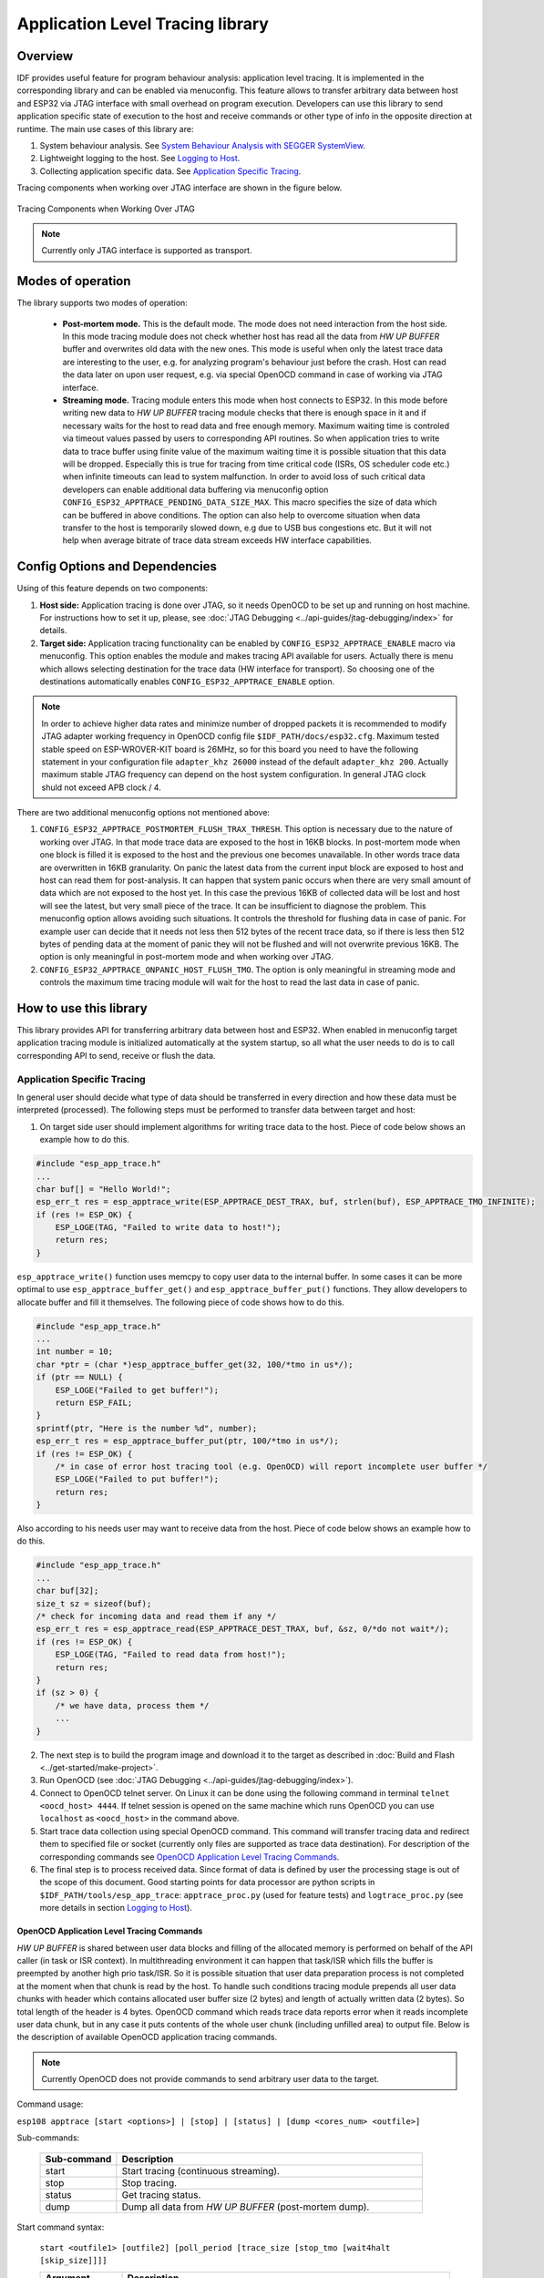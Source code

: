 Application Level Tracing library
=================================

Overview
--------

IDF provides useful feature for program behaviour analysis: application level tracing. It is implemented in the corresponding library and can be enabled via menuconfig. This feature allows to transfer arbitrary data between host and ESP32 via JTAG interface with small overhead on program execution.
Developers can use this library to send application specific state of execution to the host and receive commands or other type of info in the opposite direction at runtime. The main use cases of this library are:

1. System behaviour analysis. See `System Behaviour Analysis with SEGGER SystemView`_.
2. Lightweight logging to the host. See `Logging to Host`_.
3. Collecting application specific data. See `Application Specific Tracing`_.

Tracing components when working over JTAG interface are shown in the figure below.

.. figure:: ../_static/app_trace/overview.png
    :align: center
    :alt: Tracing Components when Working Over JTAG
    :figclass: align-center

    Tracing Components when Working Over JTAG

.. note::

    Currently only JTAG interface is supported as transport.

Modes of operation
------------------

The library supports two modes of operation:

 - **Post-mortem mode.** This is the default mode. The mode does not need interaction from the host side. In this mode tracing module does not check whether host has read all the data from *HW UP BUFFER* buffer and overwrites old data with the new ones. This mode is useful when only the latest trace data are interesting to the user, e.g. for analyzing program's behaviour just before the crash. Host can read the data later on upon user request, e.g. via special OpenOCD command in case of working via JTAG interface.
 - **Streaming mode.** Tracing module enters this mode when host connects to ESP32. In this mode before writing new data to *HW UP BUFFER* tracing module checks that there is enough space in it and if necessary waits for the host to read data and free enough memory. Maximum waiting time is controled via timeout values passed by users to corresponding API routines. So when application tries to write data to trace buffer using finite value of the maximum waiting time it is possible situation that this data will be dropped. Especially this is true for tracing from time critical code (ISRs, OS scheduler code etc.) when infinite timeouts can lead to system malfunction. In order to avoid loss of such critical data developers can enable additional data buffering via menuconfig option ``CONFIG_ESP32_APPTRACE_PENDING_DATA_SIZE_MAX``. This macro specifies the size of data which can be buffered in above conditions. The option can also help to overcome situation when data transfer to the host is temporarily slowed down, e.g due to USB bus congestions etc. But it will not help when average bitrate of trace data stream exceeds HW interface capabilities.

Config Options and Dependencies
-------------------------------

Using of this feature depends on two components:

1. **Host side:** Application tracing is done over JTAG, so it needs OpenOCD to be set up and running on host machine. For instructions how to set it up, please, see :doc:`JTAG Debugging <../api-guides/jtag-debugging/index>` for details.
2. **Target side:** Application tracing functionality can be enabled by ``CONFIG_ESP32_APPTRACE_ENABLE`` macro via menuconfig. This option enables the module and makes tracing API available for users. Actually there is menu which allows selecting destination for the trace data (HW interface for transport). So choosing one of the destinations automatically enables ``CONFIG_ESP32_APPTRACE_ENABLE`` option.

.. note::

    In order to achieve higher data rates and minimize number of dropped packets it is recommended to modify JTAG adapter working frequency in OpenOCD config file ``$IDF_PATH/docs/esp32.cfg``. Maximum tested stable speed on ESP-WROVER-KIT board is 26MHz, so for this board you need to have the following statement in your configuration file ``adapter_khz 26000`` instead of the default ``adapter_khz 200``. Actually maximum stable JTAG frequency can depend on the host system configuration. In general JTAG clock shuld not exceed APB clock / 4.

There are two additional menuconfig options not mentioned above:

1. ``CONFIG_ESP32_APPTRACE_POSTMORTEM_FLUSH_TRAX_THRESH``. This option is necessary due to the nature of working over JTAG. In that mode trace data are exposed to the host in 16KB blocks. In post-mortem mode when one block is filled it is exposed to the host and the previous one becomes unavailable. In other words trace data are overwritten in 16KB granularity. On panic the latest data from the current input block are exposed to host and host can read them for post-analysis. It can happen that system panic occurs when there are very small amount of data which are not exposed to the host yet. In this case the previous 16KB of collected data will be lost and host will see the latest, but very small piece of the trace. It can be insufficient to diagnose the problem. This menuconfig option allows avoiding such situations. It controls the threshold for flushing data in case of panic. For example user can decide that it needs not less then 512 bytes of the recent trace data, so if there is less then 512 bytes of pending data at the moment of panic they will not be flushed and will not overwrite previous 16KB. The option is only meaningful in post-mortem mode and when working over JTAG.
2. ``CONFIG_ESP32_APPTRACE_ONPANIC_HOST_FLUSH_TMO``. The option is only meaningful in streaming mode and controls the maximum time tracing module will wait for the host to read the last data in case of panic.


How to use this library
-----------------------

This library provides API for transferring arbitrary data between host and ESP32. When enabled in menuconfig target application tracing module is initialized automatically at the system startup, so all what the user needs to do is to call corresponding API to send, receive or flush the data.

Application Specific Tracing
^^^^^^^^^^^^^^^^^^^^^^^^^^^^

In general user should decide what type of data should be transferred in every direction and how these data must be interpreted (processed). The following steps must be performed to transfer data between target and host:

1. On target side user should implement algorithms for writing trace data to the host. Piece of code below shows an example how to do this.

.. code-block:: c

    #include "esp_app_trace.h"
    ...
    char buf[] = "Hello World!";
    esp_err_t res = esp_apptrace_write(ESP_APPTRACE_DEST_TRAX, buf, strlen(buf), ESP_APPTRACE_TMO_INFINITE);
    if (res != ESP_OK) {
        ESP_LOGE(TAG, "Failed to write data to host!");
        return res;
    }

``esp_apptrace_write()`` function uses memcpy to copy user data to the internal buffer. In some cases it can be more optimal to use ``esp_apptrace_buffer_get()`` and ``esp_apptrace_buffer_put()`` functions. They allow developers to allocate buffer and fill it themselves. The following piece of code shows how to do this.

.. code-block:: c

    #include "esp_app_trace.h"
    ...
    int number = 10;
    char *ptr = (char *)esp_apptrace_buffer_get(32, 100/*tmo in us*/);
    if (ptr == NULL) {
        ESP_LOGE("Failed to get buffer!");
        return ESP_FAIL;
    }
    sprintf(ptr, "Here is the number %d", number);
    esp_err_t res = esp_apptrace_buffer_put(ptr, 100/*tmo in us*/);
    if (res != ESP_OK) {
        /* in case of error host tracing tool (e.g. OpenOCD) will report incomplete user buffer */
        ESP_LOGE("Failed to put buffer!");
        return res;
    }

Also according to his needs user may want to receive data from the host. Piece of code below shows an example how to do this.

.. code-block:: c

    #include "esp_app_trace.h"
    ...
    char buf[32];
    size_t sz = sizeof(buf);
    /* check for incoming data and read them if any */
    esp_err_t res = esp_apptrace_read(ESP_APPTRACE_DEST_TRAX, buf, &sz, 0/*do not wait*/);
    if (res != ESP_OK) {
        ESP_LOGE(TAG, "Failed to read data from host!");
        return res;
    }
    if (sz > 0) {
        /* we have data, process them */
        ...
    }

2. The next step is to build the program image and download it to the target as described in :doc:`Build and Flash <../get-started/make-project>`.
3. Run OpenOCD (see :doc:`JTAG Debugging <../api-guides/jtag-debugging/index>`).
4. Connect to OpenOCD telnet server. On Linux it can be done using the following command in terminal ``telnet <oocd_host> 4444``. If telnet session is opened on the same machine which runs OpenOCD you can use ``localhost`` as ``<oocd_host>`` in the command above.
5. Start trace data collection using special OpenOCD command. This command will transfer tracing data and redirect them to specified file or socket (currently only files are supported as trace data destination). For description of the corresponding commands see `OpenOCD Application Level Tracing Commands`_.
6. The final step is to process received data. Since format of data is defined by user the processing stage is out of the scope of this document. Good starting points for data processor are python scripts in ``$IDF_PATH/tools/esp_app_trace``: ``apptrace_proc.py`` (used for feature tests) and ``logtrace_proc.py`` (see more details in section `Logging to Host`_).

OpenOCD Application Level Tracing Commands
""""""""""""""""""""""""""""""""""""""""""

*HW UP BUFFER* is shared between user data blocks and filling of the allocated memory is performed on behalf of the API caller (in task or ISR context). In multithreading environment it can happen that task/ISR which fills the buffer is preempted by another high prio task/ISR. So it is possible situation that user data preparation process is not completed at the moment when that chunk is read by the host. To handle such conditions tracing module prepends all user data chunks with header which contains allocated user buffer size (2 bytes) and length of actually written data (2 bytes). So total length of the header is 4 bytes. OpenOCD command which reads trace data reports error when it reads incomplete user data chunk, but in any case it puts contents of the whole user chunk (including unfilled area) to output file.
Below is the description of available OpenOCD application tracing commands.

.. note::

    Currently OpenOCD does not provide commands to send arbitrary user data to the target.

Command usage:

``esp108 apptrace [start <options>] | [stop] | [status] | [dump <cores_num> <outfile>]``

Sub-commands:

  .. list-table::
    :widths: 20 80
    :header-rows: 1

    * - Sub-command
      - Description
    * - start
      - Start tracing (continuous streaming).
    * - stop
      - Stop tracing.
    * - status
      - Get tracing status.
    * - dump
      - Dump all data from *HW UP BUFFER* (post-mortem dump).

Start command syntax:

  ``start <outfile1> [outfile2] [poll_period [trace_size [stop_tmo [wait4halt [skip_size]]]]``

  .. list-table::
    :widths: 20 80
    :header-rows: 1

    * - Argument
      - Description
    * - outfile1
      - Path to file to save data from PRO CPU. This argument should have the following format: ``file://path/to/file``.
    * - outfile2
      - Path to file to save data from APP CPU. This argument should have the following format: ``file://path/to/file``.
    * - poll_period
      - Data polling period (in ms). If greater then 0 then command runs in non-blocking mode. By default 1 ms.
    * - trace_size
      - Maximum size of data to collect (in bytes). Tracing is stopped after specified amount of data is received. By default -1 (trace size stop trigger is disabled).
    * - stop_tmo
      - Idle timeout (in sec). Tracing is stopped if there is no data for specified period of time. By default -1 (disable this stop trigger).
    * - wait4halt
      - If 0 start tracing immediately, otherwise command waits for the target to be halted (after reset, by breakpoint etc.) and then automatically resumes it and starts tracing. By default 0.
    * - skip_size
      - Number of bytes to skip at the start. By default 0.

.. note::

    If ``poll_period`` is 0 OpenOCD telnet command line will not be avalable until tracing is stopped. You must stop it manually by resetting the board or pressing CTRL+C in OpenOCD window (not one with the telnet session).

Logging to Host
^^^^^^^^^^^^^^^

IDF implements useful feature: logging to host via application level tracing library. This is a kind of semihosting when all ESP_LOGx calls sends strings to be printed to the host instead of UART. This can be useful because "printing to host" eliminates some steps performed when logging to UART. The most part of work is done on the host.
By default IDF's logging library uses vprintf-like function to write formatted output to dedicated UART. In general it invloves the following steps:

1. Format string is parsed to obtain type of each argument.
2. According to its type every argument is converted to string representation.
3. Format string combined with converted arguments is sent to UART.

Though implementation of vprintf-like function can be optimised to a certain level, all steps above have to be peformed in any case and every step takes some time (especially item 3). So it is frequent situation when addition of extra logging to the program to diagnose some problem changes its behaviour and problem dissapears or in the worst cases program can not work normally at all and ends up with an error or even hangs.
Possible ways to overcome this problem are to use higher UART bitrates (or another faster interface) and/or move string formatting procedure to the host.
Application level tracing feature can be used to transfer log information to host using ``esp_apptrace_vprintf`` function. This function does not perform full parsing of the format string and arguments, instead it just calculates number of arguments passed and sends them along with the format string address to the host. On the host log data are processed and printed out by a special Python script.

Limitations
"""""""""""

Curent implmentation of logging over JTAG has several limitations:

1. Tracing from ``ESP_EARLY_LOGx`` macros is not supported.
2. No support for printf arguments which size exceeds 4 bytes (e.g. ``double`` and ``uint64_t``).
3. Only strings from .rodata section are supported as format strings and arguments.
4. Maximum number of printf arguments is 256.

How To Use It
"""""""""""""

In order to use logging via trace module user needs to perform the following steps:

1. On target side special vprintf-like function needs to be installed. As it was mentioned earlier this function is ``esp_apptrace_vprintf``. It sends log data to the host. Example code is shown below.

.. code-block:: c

    #include "esp_app_trace.h"
    ...
    void app_main()
    {
        // set log vprintf handler
        esp_log_set_vprintf(esp_apptrace_vprintf);
        ...
        // user code using ESP_LOGx starts here
        // all data passed to ESP_LOGx are sent to host
        ...
        // restore log vprintf handler
        esp_log_set_vprintf(vprintf);
        // flush last data to host
        esp_apptrace_flush(ESP_APPTRACE_DEST_TRAX, 100000 /*tmo in us*/);
        ESP_LOGI(TAG, "Tracing is finished."); // this will be printed out to UART
        while (1);
    }

2. Follow instructions in items 2-5 in `Application Specific Tracing`_.
3. To print out collected log records run the following command in terminal: ``$IDF_PATH/tools/esp_app_trace/logtrace_proc.py /path/to/trace/file /path/to/program/elf/file``.

Log Trace Processor Command Options
~~~~~~~~~~~~~~~~~~~~~~~~~~~~~~~~~~~

Command usage:

``logtrace_proc.py [-h] [--no-errors] <trace_file> <elf_file>``

Positional arguments:

  .. list-table::
    :widths: 20 80
    :header-rows: 1

    * - Argument
      - Description
    * - trace_file
      - Path to log trace file
    * - elf_file
      - Path to program ELF file

Optional arguments:

  .. list-table::
    :widths: 20 80
    :header-rows: 1

    * - Argument
      - Description
    * - -h, --help
      - show this help message and exit
    * - --no-errors, -n
      - Do not print errors

System Behaviour Analysis with SEGGER SystemView
^^^^^^^^^^^^^^^^^^^^^^^^^^^^^^^^^^^^^^^^^^^^^^^^

Another useful IDF feature built on top of application tracing library is the system level tracing which produces traces compatible with SEGGER SystemView tool (see `SystemView <https://www.segger.com/systemview.html>`_). SEGGER SystemView is a real-time recording and visualization tool that allows to analyze runtime behavior of an application.

.. note::

    Currently IDF-based application is able to generate SystemView compatible traces, but tracing process can not be controlled using that tool.

How To Use It
"""""""""""""

Support for this feature is enabled by ``CONFIG_SYSVIEW_ENABLE`` menuconfig option. It also enables a bunch of options related to that type of tracing:

1. ``CONFIG_SYSVIEW_TS_SOURCE`` selects the source of timestamps for SystemView events. In single core mode timestamps are generated using ESP32 internal cycle counter running at maximum 240 Mhz (~4ns granularity). In dual-core mode external timer working at 40Mhz is used, so timestamp granularity is 25 ns.
2. ``CONFIG_SYSVIEW_EVT_XXX`` enables or disables particular SystemView event.

IDF has all the code required to produce SystemView compatible traces, so user can just configure necessary project options (see above), build, download the image to target and use OpenOCD to collect data as described in the previous sections.

OpenOCD SystemView Tracing Command Options
"""""""""""""""""""""""""""""""""""""""""""

Command usage:

``esp108 sysview [start <options>] | [stop] | [status]``

Sub-commands:

  .. list-table::
    :widths: 20 80
    :header-rows: 1

    * - Sub-command
      - Description
    * - start
      - Start tracing (continuous streaming).
    * - stop
      - Stop tracing.
    * - status
      - Get tracing status.

Start command syntax:

  ``start <outfile1> [outfile2] [poll_period [trace_size [stop_tmo]]]``

  .. list-table::
    :widths: 20 80
    :header-rows: 1

    * - Argument
      - Description
    * - outfile1
      - Path to file to save data from PRO CPU. This argument should have the following format: ``file://path/to/file``.
    * - outfile2
      - Path to file to save data from APP CPU. This argument should have the following format: ``file://path/to/file``.
    * - poll_period
      - Data polling period (in ms). If greater then 0 then command runs in non-blocking mode. By default 1 ms.
    * - trace_size
      - Maximum size of data to collect (in bytes). Tracing is stopped after specified amount of data is received. By default -1 (trace size stop trigger is disabled).
    * - stop_tmo
      - Idle timeout (in sec). Tracing is stopped if there is no data for specified period of time. By default -1 (disable this stop trigger).

.. note::

    If ``poll_period`` is 0 OpenOCD telnet command line will not be avalable until tracing is stopped. You must stop it manually by resetting the board or pressing CTRL+C in OpenOCD window (not one with the telnet session).

Data Visualization
""""""""""""""""""

After trace data are collected user can use special tool to visuailize the results and inspect behaviour of the program. Unfortunately SystemView does not support tracing from multiple cores. So when tracing from ESP32 working in dual-core mode two files are generated: one for PRO CPU and another one for APP CPU.
User can load every file into separate instance of the tool. It is uneasy and awkward to analyze data for every core in separate instance of the tool.
Fortunately there is Eclipse plugin called *Impulse* which can load several trace files and makes its possible to inspect events from both cores in one view. Also this plugin has no limitation of 1000000 events as compared to free version of SystemView.

Good instruction on how to install, configure and visualize data in Impulse from one core can be found `here <https://mcuoneclipse.com/2016/07/31/impulse-segger-systemview-in-eclipse/>`_.

.. note::

    IDF uses its own mapping for SystemView FreeRTOS events IDs, so user needs to replace original file with mapping ``$SYSVIEW_INSTALL_DIR/Description/SYSVIEW_FreeRTOS.txt`` with ``$IDF_PATH/docs/api-guides/SYSVIEW_FreeRTOS.txt``.
    Also contents of that IDF specific file should be used when configuring SystemView serializer using above link.

Configure Impulse for Dual Core Traces
~~~~~~~~~~~~~~~~~~~~~~~~~~~~~~~~~~~~~~

After installing Impulse and ensuring that it can succussefully load trace files for each core in separate tabs user can add special Multi Adapter port and load both files into one view. To do this user needs to do the following in Eclipse:

1. Open 'Signal Ports' view. Go to Windows->Show View->Other menu. Find 'Signal Ports' view in Impulse folder and double-click on it.
2. In 'Signal Ports' view right-click on 'Ports' and select 'Add ...'->New Multi Adapter Port
3. In open dialog Press 'Add' button and select 'New Pipe/File'.
4. In open dialog select 'SystemView Serializer' as Serializer and set path to PRO CPU trace file. Press OK.
5. Repeat steps 3-4 for APP CPU trace file.
6. Double-click on created port. View for this port should open.
7. Click Start/Stop Streaming button. Data should be loaded.
8. Use 'Zoom Out', 'Zoom In' and 'Zoom Fit' button to inspect data.
9. For settings measurement cursors and other features please see `Impulse documentation <http://toem.de/index.php/projects/impulse>`_).

.. note::

    If you have problems with visualization (no data are shown or strange behaviour of zoom action is observed) you can try to delete current signal hierarchy and double click on necessary file or port. Eclipse will ask you to create new signal hierarchy.
